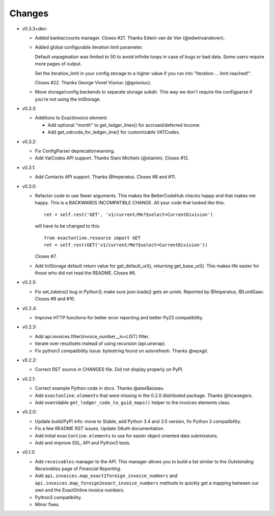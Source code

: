 Changes
-------

* v0.3.3+dev:

  - Added bankaccounts manager. Closes #21. Thanks Edwin van de Ven
    (@edwinvandeven).
  - Added global configurable iteration limit parameter.

    Default unpagination was limited to 50 to avoid infinite loops in
    case of bugs or bad data. Some users require more pages of output.

    Set the iteration_limit in your config storage to a higher value if
    you run into "Iteration ... limit reached!".

    Closes #22. Thanks George Viorel Visniuc (@gvisniuc).

  - Move storage/config backends to separate storage subdir. This way we
    don't require the configparse if you're not using the IniStorage.

* v0.3.3:

  - Additions to ExactInvoice element:

    + Add optional "month" to get_ledger_lines() for accrued/deferred
      income.
    + Add get_vatcode_for_ledger_line() for customizable VATCodes.

* v0.3.2:

  - Fix ConfigParser deprecationwarning.
  - Add VatCodes API support. Thanks Stani Michiels (@stanim). Closes
    #12.

* v0.3.1:

  - Add Contacts API support. Thanks @Imperatus. Closes #8 and #11.

* v0.3.0:

  - Refactor code to use fewer arguments. This makes the BetterCodeHub
    checks happy and that makes me happy. This is a BACKWARDS
    INCOMPATIBLE CHANGE. All your code that looked like this::

        ret = self.rest('GET', 'v1/current/Me?$select=CurrentDivision')

    will have to be changed to this::

        from exactonline.resource import GET
        ret = self.rest(GET('v1/current/Me?$select=CurrentDivision'))

    Closes #7.

  - Add IniStorage default return value for get_default_url(), returning
    get_base_url(). This makes life easier for those who did not read
    the README. Closes #6.

* v0.2.5:

  - Fix set_tokens() bug in Python3; make sure json.loads() gets an
    unistr. Reported by @Imperatus, @LordGaav. Closes #9 and #10.

* v0.2.4:

  - Improve HTTP functions for better error reporting and better Py23
    compatibility.

* v0.2.3:

  - Add api.invoices.filter(invoice_number__in=LIST) filter.
  - Iterate over resultsets instead of using recursion (api.unwrap).
  - Fix python3 compatibility issue: bytestring found on autorefresh.
    Thanks @wpxgit.

* v0.2.2:

  - Correct RST source in CHANGES file. Did not display properly on
    PyPI.

* v0.2.1:

  - Correct example Python code in docs. Thanks @alexBaizeau.
  - Add ``exactonline.elements`` that were missing in the 0.2.0
    distributed package. Thanks @hcwsegers.
  - Add overridable ``get_ledger_code_to_guid_maps()`` helper to the
    invoices elements class.

* v0.2.0:

  - Update build/PyPI info: move to Stable, add Python 3.4 and 3.5
    version, fix Python 3 compatibility.
  - Fix a few README RST issues. Update OAuth documentation.
  - Add initial ``exactonline.elements`` to use for easier object
    oriented data submissions.
  - Add and improve SSL, API and Python3 tests.

* v0.1.3:

  - Add ``receivables`` manager to the API. This manager allows you to
    build a list similar to the *Outstanding Receivables* page of
    *Financial Reporting*.
  - Add ``api.invoices.map_exact2foreign_invoice_numbers`` and
    ``api.invoices.map_foreign2exact_invoice_numbers`` methods to
    quickly get a mapping between our own and the ExactOnline invoice
    numbers.
  - Python3 compatibility.
  - Minor fixes.
